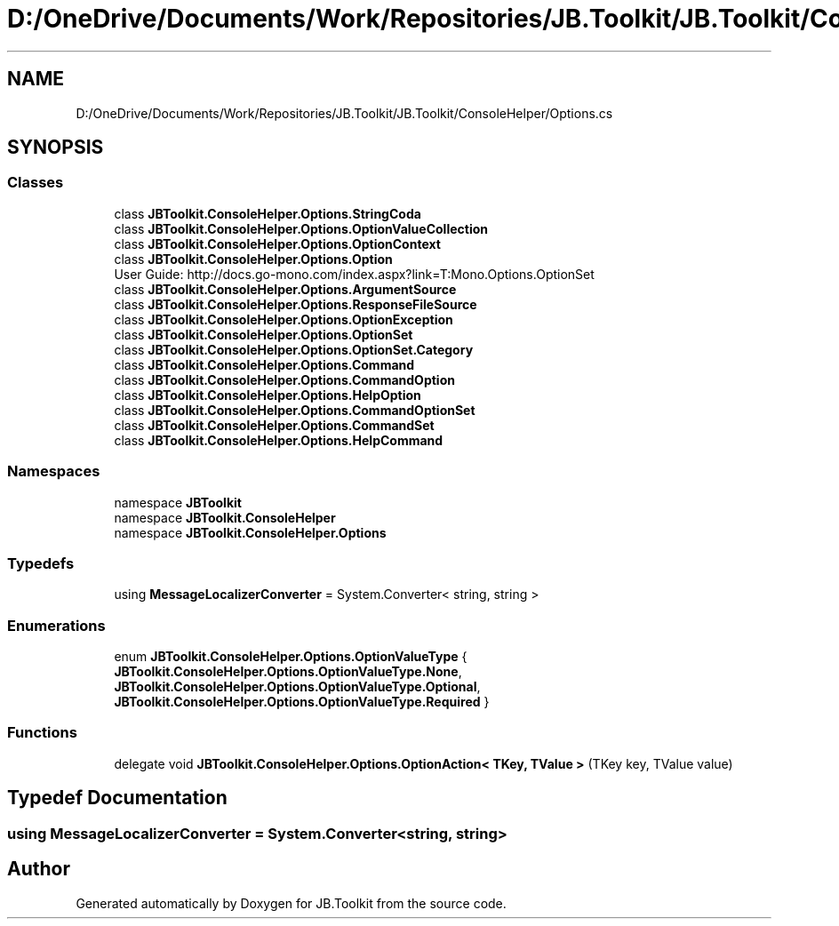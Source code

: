 .TH "D:/OneDrive/Documents/Work/Repositories/JB.Toolkit/JB.Toolkit/ConsoleHelper/Options.cs" 3 "Sat Oct 10 2020" "JB.Toolkit" \" -*- nroff -*-
.ad l
.nh
.SH NAME
D:/OneDrive/Documents/Work/Repositories/JB.Toolkit/JB.Toolkit/ConsoleHelper/Options.cs
.SH SYNOPSIS
.br
.PP
.SS "Classes"

.in +1c
.ti -1c
.RI "class \fBJBToolkit\&.ConsoleHelper\&.Options\&.StringCoda\fP"
.br
.ti -1c
.RI "class \fBJBToolkit\&.ConsoleHelper\&.Options\&.OptionValueCollection\fP"
.br
.ti -1c
.RI "class \fBJBToolkit\&.ConsoleHelper\&.Options\&.OptionContext\fP"
.br
.ti -1c
.RI "class \fBJBToolkit\&.ConsoleHelper\&.Options\&.Option\fP"
.br
.RI "User Guide: http://docs.go-mono.com/index.aspx?link=T:Mono.Options.OptionSet "
.ti -1c
.RI "class \fBJBToolkit\&.ConsoleHelper\&.Options\&.ArgumentSource\fP"
.br
.ti -1c
.RI "class \fBJBToolkit\&.ConsoleHelper\&.Options\&.ResponseFileSource\fP"
.br
.ti -1c
.RI "class \fBJBToolkit\&.ConsoleHelper\&.Options\&.OptionException\fP"
.br
.ti -1c
.RI "class \fBJBToolkit\&.ConsoleHelper\&.Options\&.OptionSet\fP"
.br
.ti -1c
.RI "class \fBJBToolkit\&.ConsoleHelper\&.Options\&.OptionSet\&.Category\fP"
.br
.ti -1c
.RI "class \fBJBToolkit\&.ConsoleHelper\&.Options\&.Command\fP"
.br
.ti -1c
.RI "class \fBJBToolkit\&.ConsoleHelper\&.Options\&.CommandOption\fP"
.br
.ti -1c
.RI "class \fBJBToolkit\&.ConsoleHelper\&.Options\&.HelpOption\fP"
.br
.ti -1c
.RI "class \fBJBToolkit\&.ConsoleHelper\&.Options\&.CommandOptionSet\fP"
.br
.ti -1c
.RI "class \fBJBToolkit\&.ConsoleHelper\&.Options\&.CommandSet\fP"
.br
.ti -1c
.RI "class \fBJBToolkit\&.ConsoleHelper\&.Options\&.HelpCommand\fP"
.br
.in -1c
.SS "Namespaces"

.in +1c
.ti -1c
.RI "namespace \fBJBToolkit\fP"
.br
.ti -1c
.RI "namespace \fBJBToolkit\&.ConsoleHelper\fP"
.br
.ti -1c
.RI "namespace \fBJBToolkit\&.ConsoleHelper\&.Options\fP"
.br
.in -1c
.SS "Typedefs"

.in +1c
.ti -1c
.RI "using \fBMessageLocalizerConverter\fP = System\&.Converter< string, string >"
.br
.in -1c
.SS "Enumerations"

.in +1c
.ti -1c
.RI "enum \fBJBToolkit\&.ConsoleHelper\&.Options\&.OptionValueType\fP { \fBJBToolkit\&.ConsoleHelper\&.Options\&.OptionValueType\&.None\fP, \fBJBToolkit\&.ConsoleHelper\&.Options\&.OptionValueType\&.Optional\fP, \fBJBToolkit\&.ConsoleHelper\&.Options\&.OptionValueType\&.Required\fP }"
.br
.in -1c
.SS "Functions"

.in +1c
.ti -1c
.RI "delegate void \fBJBToolkit\&.ConsoleHelper\&.Options\&.OptionAction< TKey, TValue >\fP (TKey key, TValue value)"
.br
.in -1c
.SH "Typedef Documentation"
.PP 
.SS "using \fBMessageLocalizerConverter\fP =  System\&.Converter<string, string>"

.SH "Author"
.PP 
Generated automatically by Doxygen for JB\&.Toolkit from the source code\&.
